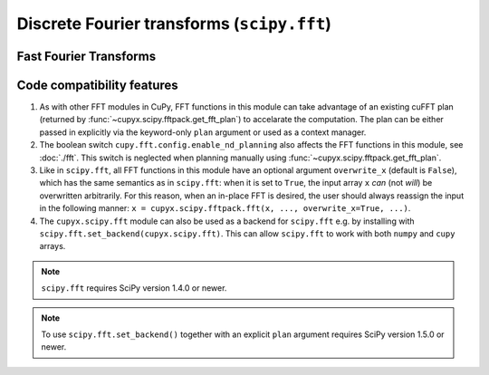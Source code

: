 .. module:: cupyx.scipy.fft

Discrete Fourier transforms (``scipy.fft``)
===========================================


Fast Fourier Transforms
-----------------------

.. autosummary::
   :toctree: generated/
   :nosignatures:

   cupyx.scipy.fft.fft
   cupyx.scipy.fft.ifft
   cupyx.scipy.fft.fft2
   cupyx.scipy.fft.ifft2
   cupyx.scipy.fft.fftn
   cupyx.scipy.fft.ifftn
   cupyx.scipy.fft.rfft
   cupyx.scipy.fft.irfft
   cupyx.scipy.fft.rfft2
   cupyx.scipy.fft.irfft2
   cupyx.scipy.fft.rfftn
   cupyx.scipy.fft.irfftn
   cupyx.scipy.fft.hfft
   cupyx.scipy.fft.ihfft


Code compatibility features
---------------------------
1. As with other FFT modules in CuPy, FFT functions in this module can take advantage of an existing cuFFT plan (returned by :func:`~cupyx.scipy.fftpack.get_fft_plan`) to accelarate the computation. The plan can be either passed in explicitly via the keyword-only ``plan`` argument or used as a context manager.

2. The boolean switch ``cupy.fft.config.enable_nd_planning`` also affects the FFT functions in this module, see :doc:`./fft`. This switch is neglected when planning manually using :func:`~cupyx.scipy.fftpack.get_fft_plan`.

3. Like in ``scipy.fft``, all FFT functions in this module have an optional argument ``overwrite_x`` (default is ``False``), which has the same semantics as in ``scipy.fft``: when it is set to ``True``, the input array ``x`` *can* (not *will*) be overwritten arbitrarily. For this reason, when an in-place FFT is desired, the user should always reassign the input in the following manner: ``x = cupyx.scipy.fftpack.fft(x, ..., overwrite_x=True, ...)``.

4. The ``cupyx.scipy.fft`` module can also be used as a backend for ``scipy.fft`` e.g. by installing with ``scipy.fft.set_backend(cupyx.scipy.fft)``. This can allow ``scipy.fft`` to work with both ``numpy`` and ``cupy`` arrays.

.. note::
   ``scipy.fft`` requires SciPy version 1.4.0 or newer.

.. note::
    To use ``scipy.fft.set_backend()`` together with an explicit ``plan`` argument requires SciPy version 1.5.0 or newer.
